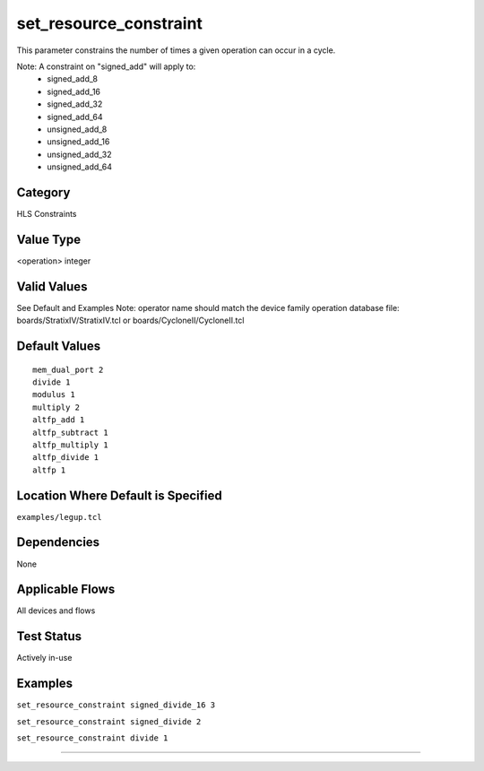 .. _set_resource_constraint:

set_resource_constraint
-----------------------

This parameter constrains the number of times a given operation can occur in a cycle.
 
Note: A constraint on "signed_add" will apply to:
  - signed_add_8
  - signed_add_16
  - signed_add_32
  - signed_add_64
  - unsigned_add_8
  - unsigned_add_16
  - unsigned_add_32
  - unsigned_add_64

Category
+++++++++

HLS Constraints

Value Type
+++++++++++

<operation> integer

Valid Values
+++++++++++++

See Default and Examples
Note: operator name should match the device family operation database file:
boards/StratixIV/StratixIV.tcl or boards/CycloneII/CycloneII.tcl

Default Values
++++++++++++++

::

    mem_dual_port 2
    divide 1
    modulus 1
    multiply 2
    altfp_add 1
    altfp_subtract 1
    altfp_multiply 1
    altfp_divide 1
    altfp 1

Location Where Default is Specified
+++++++++++++++++++++++++++++++++++

``examples/legup.tcl``

Dependencies
+++++++++++++

None

Applicable Flows
+++++++++++++++++

All devices and flows

Test Status
++++++++++++

Actively in-use

Examples
+++++++++

``set_resource_constraint signed_divide_16 3``

``set_resource_constraint signed_divide 2``

``set_resource_constraint divide 1``

--------------------------------------------------------------------------------

